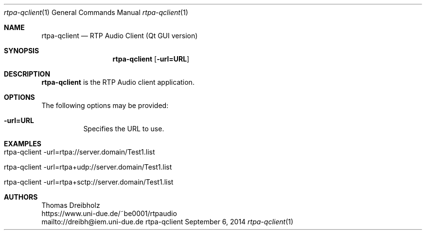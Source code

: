 .\" ##########################################################################
.\" ####                                                                  ####
.\" ####                      RTP Audio Server Project                    ####
.\" ####                    ============================                  ####
.\" ####                                                                  ####
.\" #### RTP Audio Client Manpage                                         ####
.\" ####                                                                  ####
.\" ####           Copyright (C) 1999-2017 by Thomas Dreibholz            ####
.\" ####                                                                  ####
.\" #### Contact:                                                         ####
.\" ####    EMail: dreibh@iem.uni-due.de                                  ####
.\" ####    WWW:   https://www.uni-due.de/~be0001/rtpaudio                ####
.\" ####                                                                  ####
.\" #### ---------------------------------------------------------------- ####
.\" ####                                                                  ####
.\" #### This program is free software: you can redistribute it and/or    ####
.\" #### modify it under the terms of the GNU General Public License as   ####
.\" #### published by the Free Software Foundation, either version 3 of   ####
.\" #### the License, or (at your option) any later version.              ####
.\" ####                                                                  ####
.\" #### This program is distributed in the hope that it will be useful,  ####
.\" #### but WITHOUT ANY WARRANTY; without even the implied warranty of   ####
.\" #### MERCHANTABILITY or FITNESS FOR A PARTICULAR PURPOSE.  See the    ####
.\" #### GNU General Public License for more details.                     ####
.\" ####                                                                  ####
.\" #### You should have received a copy of the GNU General Public        ####
.\" #### License along with this program.  If not, see                    ####
.\" #### <http://www.gnu.org/licenses/>.                                  ####
.\" ####                                                                  ####
.\" ##########################################################################
.\" $Id$
.\"
.\" ###### Setup ############################################################
.Dd September 6, 2014
.Dt rtpa-qclient 1
.Os rtpa-qclient
.\" ###### Name #############################################################
.Sh NAME
.Nm rtpa-qclient
.Nd RTP Audio Client (Qt GUI version)
.\" ###### Synopsis #########################################################
.Sh SYNOPSIS
.Nm rtpa-qclient
.Op Fl url=URL
.\" ###### Description ######################################################
.Sh DESCRIPTION
.Nm rtpa-qclient
is the RTP Audio client application.
.Pp
.\" ###### Arguments ########################################################
.Sh OPTIONS
The following options may be provided:
.Bl -tag -width indent
.It Fl url=URL
Specifies the URL to use.
.El
.\" ###### Arguments ########################################################
.Sh EXAMPLES
.Bl -tag -width indent
.It rtpa-qclient -url=rtpa://server.domain/Test1.list
.It rtpa-qclient -url=rtpa+udp://server.domain/Test1.list
.It rtpa-qclient -url=rtpa+sctp://server.domain/Test1.list
.El
.\" ###### Authors ##########################################################
.Sh AUTHORS
Thomas Dreibholz
.br
https://www.uni-due.de/~be0001/rtpaudio
.br
mailto://dreibh@iem.uni-due.de
.br
